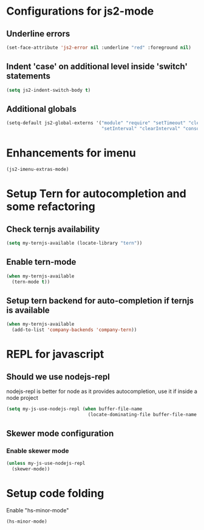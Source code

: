 * Configurations for js2-mode
** Underline errors
   #+begin_src emacs-lisp
     (set-face-attribute 'js2-error nil :underline "red" :foreground nil)
   #+end_src

** Indent 'case' on additional level inside 'switch' statements
   #+begin_src emacs-lisp
     (setq js2-indent-switch-body t)
   #+end_src

** Additional globals
   #+begin_src emacs-lisp
     (setq-default js2-global-externs '("module" "require" "setTimeout" "clearTimeout"
                                        "setInterval" "clearInterval" "console" "JSON"))
   #+end_src


* Enhancements for imenu
  #+begin_src emacs-lisp
    (js2-imenu-extras-mode)
  #+end_src


* Setup Tern for autocompletion and some refactoring
** Check ternjs availability
   #+begin_src emacs-lisp
     (setq my-ternjs-available (locate-library "tern"))
   #+end_src

** Enable tern-mode
   #+begin_src emacs-lisp
     (when my-ternjs-available
       (tern-mode t))
   #+end_src

** Setup tern backend for auto-completion if ternjs is available
   #+begin_src emacs-lisp
     (when my-ternjs-available
       (add-to-list 'company-backends 'company-tern))
   #+end_src


* REPL for javascript
** Should we use nodejs-repl
   nodejs-repl is better for node as it provides autocompletion, use it if inside
   a node project
   #+begin_src emacs-lisp
     (setq my-js-use-nodejs-repl (when buffer-file-name 
                                   (locate-dominating-file buffer-file-name "package.json")))
   #+end_src

** Skewer mode configuration
*** Enable skewer mode
  #+begin_src emacs-lisp
    (unless my-js-use-nodejs-repl
      (skewer-mode))
  #+end_src


* Setup code folding
  Enable "hs-minor-mode"
  #+begin_src emacs-lisp
    (hs-minor-mode)
  #+end_src
